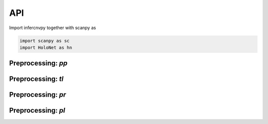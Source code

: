 API
===

Import infercnvpy together with scanpy as

.. code-block:: python

   import scanpy as sc
   import HoloNet as hn


.. _api-io:

Preprocessing: `pp`
------------------

.. module:: HoloNet.preprocessing

.. autosummary::
   :toctree: ./generated

   get_expressed_lr_df
   read_visium
   
   
   
Preprocessing: `tl`
------------------

.. module:: HoloNet.tools

.. autosummary::
   :toctree: ./generated

   compute_ce_tensor
   filter_ce_tensor
   compute_ce_network_eigenvector_centrality
   compute_ce_network_degree_centrality
   dist_factor_calculate
   default_w_visium
   cluster_lr_based_on_ce

   
Preprocessing: `pr`
------------------

.. module:: HoloNet.predicting

.. autosummary::
   :toctree: ./generated

   MGC_Model
   mgc_repeat_training
   get_mgc_result
   mgc_training_with_single_view
   mgc_training_for_multiple_targets
   get_mgc_result_for_multiple_targets
   adj_normalize
   train_test_mask
   get_continuous_cell_type_tensor
   get_one_hot_cell_type_tensor
   save_model_list
   load_model_list
   get_gene_expr
   get_one_case_expr


Preprocessing: `pl`
------------------

.. module:: HoloNet.plotting

.. autosummary::
   :toctree: ./generated

   ce_hotspot_plot
   ce_cell_type_network_plot
   lr_rank_in_mgc
   fce_cell_type_network_plot
   delta_e_proportion
   save_mgc_interpretation_for_all_target
   plot_mgc_result
   find_genes_linked_to_ce
   single_view_mgc_coef_plot
   feature_plot
   cell_type_level_network
   plot_cell_type_proportion
   select_w
   lr_cluster_ce_hotspot_plot
   lr_umap
  
 
 
